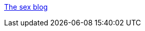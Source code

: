 :jbake-type: post
:jbake-status: published
:jbake-title: The sex blog
:jbake-tags: adult,érotisme,blog,naked,gallerie,_mois_nov.,_année_2005
:jbake-date: 2005-11-26
:jbake-depth: ../
:jbake-uri: shaarli/1133010738000.adoc
:jbake-source: https://nicolas-delsaux.hd.free.fr/Shaarli?searchterm=http%3A%2F%2Fwww.thesexblog.com%2F&searchtags=adult+%C3%A9rotisme+blog+naked+gallerie+_mois_nov.+_ann%C3%A9e_2005
:jbake-style: shaarli

http://www.thesexblog.com/[The sex blog]


